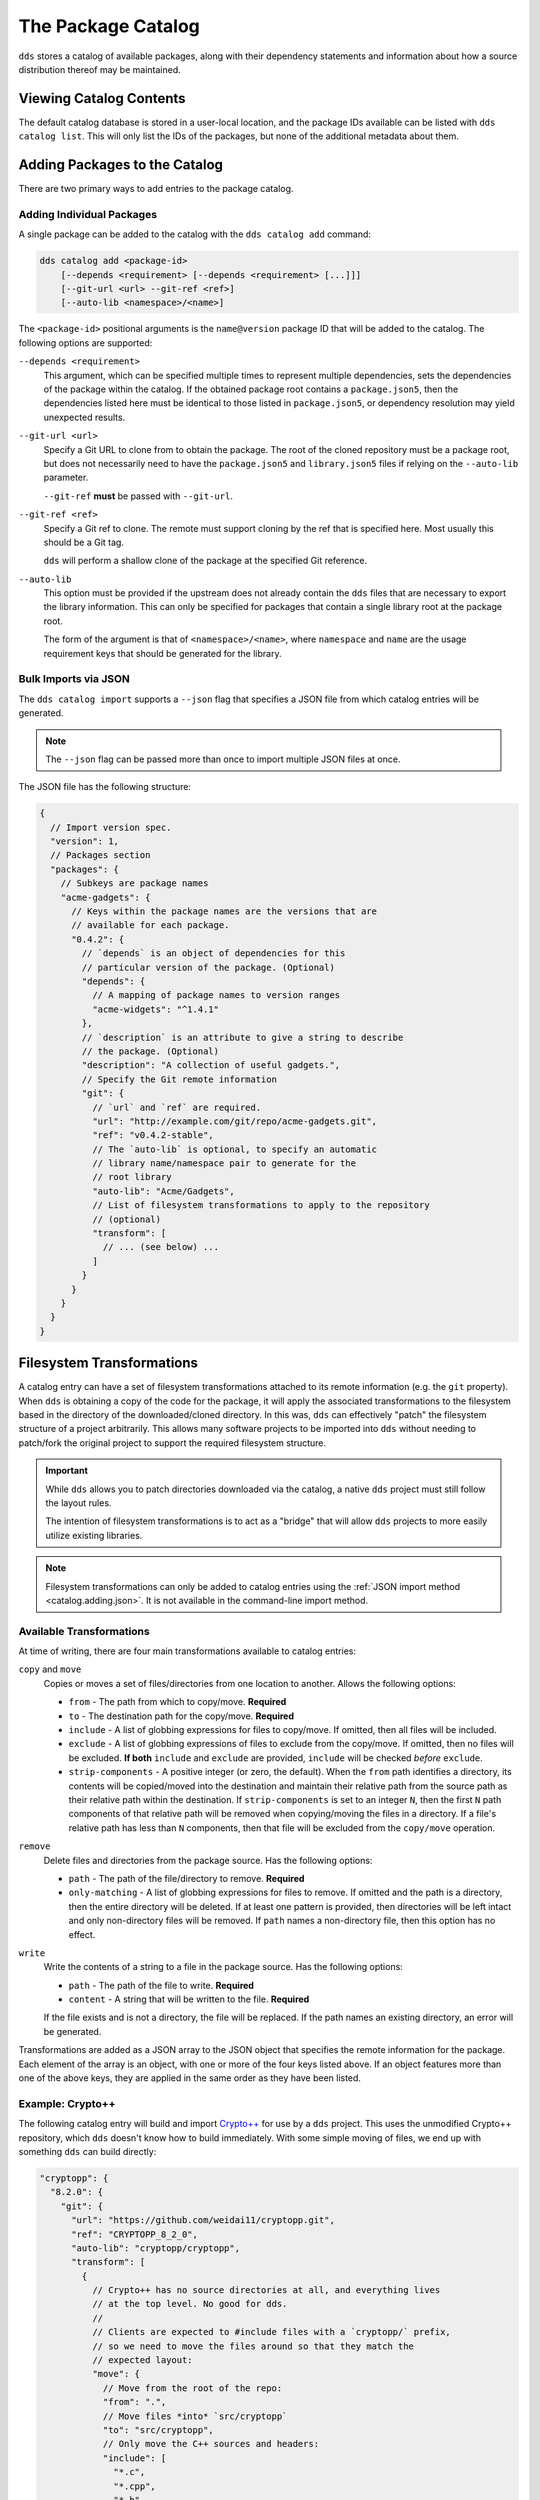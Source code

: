 The Package Catalog
###################

``dds`` stores a catalog of available packages, along with their dependency
statements and information about how a source distribution thereof may be
maintained.


Viewing Catalog Contents
************************

The default catalog database is stored in a user-local location, and the
package IDs available can be listed with ``dds catalog list``. This will only
list the IDs of the packages, but none of the additional metadata about them.


.. _catalog.adding:

Adding Packages to the Catalog
******************************

There are two primary ways to add entries to the package catalog.


Adding Individual Packages
==========================

A single package can be added to the catalog with the ``dds catalog add``
command:

.. code-block:: text

    dds catalog add <package-id>
        [--depends <requirement> [--depends <requirement> [...]]]
        [--git-url <url> --git-ref <ref>]
        [--auto-lib <namespace>/<name>]

The ``<package-id>`` positional arguments is the ``name@version`` package ID
that will be added to the catalog. The following options are supported:

``--depends <requirement>``
    This argument, which can be specified multiple times to represent multiple
    dependencies, sets the dependencies of the package within the catalog. If
    the obtained package root contains a ``package.json5``, then the
    dependencies listed here must be identical to those listed in
    ``package.json5``, or dependency resolution may yield unexpected results.

``--git-url <url>``
    Specify a Git URL to clone from to obtain the package. The root of the
    cloned repository must be a package root, but does not necessarily need to
    have the ``package.json5`` and ``library.json5`` files if relying on the
    ``--auto-lib`` parameter.

    ``--git-ref`` **must** be passed with ``--git-url``.

``--git-ref <ref>``
    Specify a Git ref to clone. The remote must support cloning by the ref that
    is specified here. Most usually this should be a Git tag.

    ``dds`` will perform a shallow clone of the package at the specified
    Git reference.

``--auto-lib``
    This option must be provided if the upstream does not already contain the
    ``dds`` files that are necessary to export the library information. This
    can only be specified for packages that contain a single library root at
    the package root.

    The form of the argument is that of ``<namespace>/<name>``, where
    ``namespace`` and ``name`` are the usage requirement keys that should be
    generated for the library.


.. _catalog.adding.json:

Bulk Imports via JSON
=====================

The ``dds catalog import`` supports a ``--json`` flag that specifies a JSON
file from which catalog entries will be generated.

.. note::
    The ``--json`` flag can be passed more than once to import multiple JSON
    files at once.

The JSON file has the following structure:

.. code-block:: javascript

  {
    // Import version spec.
    "version": 1,
    // Packages section
    "packages": {
      // Subkeys are package names
      "acme-gadgets": {
        // Keys within the package names are the versions that are
        // available for each package.
        "0.4.2": {
          // `depends` is an object of dependencies for this
          // particular version of the package. (Optional)
          "depends": {
            // A mapping of package names to version ranges
            "acme-widgets": "^1.4.1"
          },
          // `description` is an attribute to give a string to describe
          // the package. (Optional)
          "description": "A collection of useful gadgets.",
          // Specify the Git remote information
          "git": {
            // `url` and `ref` are required.
            "url": "http://example.com/git/repo/acme-gadgets.git",
            "ref": "v0.4.2-stable",
            // The `auto-lib` is optional, to specify an automatic
            // library name/namespace pair to generate for the
            // root library
            "auto-lib": "Acme/Gadgets",
            // List of filesystem transformations to apply to the repository
            // (optional)
            "transform": [
              // ... (see below) ...
            ]
          }
        }
      }
    }
  }


.. _catalog.fs-transform:

Filesystem Transformations
**************************

A catalog entry can have a set of filesystem transformations attached to its remote information (e.g. the ``git`` property). When ``dds`` is obtaining a copy of the code for the package, it will apply the associated transformations to the filesystem based in the directory of the downloaded/cloned directory. In this was, ``dds`` can effectively "patch" the filesystem structure of a project arbitrarily. This allows many software projects to be imported into ``dds`` without needing to patch/fork the original project to support the required filesystem structure.

.. important::
  While ``dds`` allows you to patch directories downloaded via the catalog, a
  native ``dds`` project must still follow the layout rules.

  The intention of filesystem transformations is to act as a "bridge" that will allow ``dds`` projects to more easily utilize existing libraries.

.. note::
  Filesystem transformations can only be added to catalog entries using the
  :ref:`JSON import method <catalog.adding.json>`. It is not available in the
  command-line import method.


Available Transformations
=========================

At time of writing, there are four main transformations available to catalog entries:

``copy`` and ``move``
  Copies or moves a set of files/directories from one location to another. Allows the following options:

  - ``from`` - The path from which to copy/move. **Required**
  - ``to`` - The destination path for the copy/move. **Required**
  - ``include`` - A list of globbing expressions for files to copy/move. If
    omitted, then all files will be included.
  - ``exclude`` - A list of globbing expressions of files to exclude from the
    copy/move. If omitted, then no files will be excluded. **If both** ``include`` and ``exclude`` are provided, ``include`` will be checked *before* ``exclude``.
  - ``strip-components`` - A positive integer (or zero, the default). When the
    ``from`` path identifies a directory, its contents will be copied/moved
    into the destination and maintain their relative path from the source path as their relative path within the destination. If ``strip-components`` is set to an integer ``N``, then the first ``N`` path components of that relative path will be removed when copying/moving the files in a directory. If a file's relative path has less than ``N`` components, then that file will be excluded from the ``copy/move`` operation.

``remove``
  Delete files and directories from the package source. Has the following options:

  - ``path`` - The path of the file/directory to remove. **Required**
  - ``only-matching`` - A list of globbing expressions for files to remove. If omitted and the path is a directory, then the entire directory will be deleted. If at least one pattern is provided, then directories will be left intact and only non-directory files will be removed. If ``path`` names a non-directory file, then this option has no effect.

``write``
  Write the contents of a string to a file in the package source. Has the following options:

  - ``path`` - The path of the file to write. **Required**
  - ``content`` - A string that will be written to the file. **Required**

  If the file exists and is not a directory, the file will be replaced. If the path names an existing directory, an error will be generated.

Transformations are added as a JSON array to the JSON object that specifies the remote information for the package. Each element of the array is an object, with one or more of the four keys listed above. If an object features more than one of the above keys, they are applied in the same order as they have been listed.


Example: Crypto++
=================

The following catalog entry will build and import `Crypto++`_ for use by a ``dds`` project. This uses the unmodified Crypto++ repository, which ``dds`` doesn't know how to build immediately. With some simple moving of files, we end up with something ``dds`` can build directly:

.. code-block:: javascript

  "cryptopp": {
    "8.2.0": {
      "git": {
        "url": "https://github.com/weidai11/cryptopp.git",
        "ref": "CRYPTOPP_8_2_0",
        "auto-lib": "cryptopp/cryptopp",
        "transform": [
          {
            // Crypto++ has no source directories at all, and everything lives
            // at the top level. No good for dds.
            //
            // Clients are expected to #include files with a `cryptopp/` prefix,
            // so we need to move the files around so that they match the
            // expected layout:
            "move": {
              // Move from the root of the repo:
              "from": ".",
              // Move files *into* `src/cryptopp`
              "to": "src/cryptopp",
              // Only move the C++ sources and headers:
              "include": [
                "*.c",
                "*.cpp",
                "*.h"
              ]
            }
          }
        ]
      }
    }
  }


Example: libsodium
==================

For example, this catalog entry will build and import `libsodium`_ for use in a ``dds`` project. This uses the upstream libsodium repository, which does not meet the layout requirements needed by ``dds``. With a few simple transformations, we can allow ``dds`` to build and consume libsodium successfully:

.. code-block:: javascript

  "libsodium": {
    "1.0.18": {
      "git": {
        "url": "https://github.com/jedisct1/libsodium.git",
        "ref": "1.0.18",
        "auto-lib": "sodium/sodium",
        /// Make libsodium look as dds expects of a project.
        "transform": [
          // libsodium has a `src` directory, but it does not look how dds
          // expects it to. The public `#include` root of libsodium lives in
          // a nested subdirectory of `src/`
          {
            "move": {
              // Move the public header root out from that nested subdirectory
              "from": "src/libsodium/include",
              // Put it at `include/` in the top-level
              "to": "include/"
            }
          },
          // libsodium has some files whose contents are generated by a
          // configure script. For demonstration purposes, we don't need most
          // of them, and we can just swipe an existing pre-configured file
          // that is already in the source repository and put it into the
          // public header root.
          {
            "copy": {
              // Generated version header committed to the repository:
              "from": "builds/msvc/version.h",
              // Put it where the configure script would put it:
              "to": "include/sodium/version.h"
            }
          },
          // The subdirectory `src/libsodium/` is no good. It now acts as an
          // unnecessary layer of indirection. We want `src/` to be the root.
          // We can just "lift" the subdirectory:
          {
            // Up we go:
            "move": {
              "from": "src/libsodium",
              "to": "src/"
            },
            // Delete the now-unused subdirectory:
            "remove": {
              "path": "src/libsodium"
            }
          },
          // Lastly, libsodium's source files expect to resolve their header
          // paths differently than they expect of their clients (Bad!!!).
          // Fortunately, we can do a hack to allow the files in `src/` to
          // resolve its headers. The source files use #include as if the
          // header root was `include/sodium/`, rather than `include/`.
          // To work around this, generate a copy of each header file in the
          // source root, but remove the leading path element.
          // Because we have a separate `include/` and `src/` directory, dds
          // will only expose the `include/` directory to clients, and the
          // header copies in `src/` are not externally visible.
          //
          // For example, the `include/sodium/version.h` file is visible to
          // clients as `sodium/version.h`, but libsodium itself tries to
          // include it as `version.h` within its source files. When we copy
          // from `include/`, we grab the relative path to `sodium/version.h`,
          // strip the leading components to get `version.h`, and then join that
          // path with the `to` path to generate the full destination at
          // `src/version.h`
          {
            "copy": {
              "from": "include/",
              "to": "src/",
              "strip-components": 1
            }
          }
        ]
      }
    }
  }

.. _libsodium: https://doc.libsodium.org/
.. _Crypto++: https://cryptopp.com/
